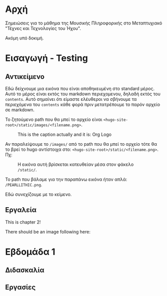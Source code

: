 #+COLUMNS: %40ITEM %20EXPORT_FILE_NAME %20EXPORT_HUGO_SECTION

# stars * do not work in column view: #+COLUMNS: %40ITEM %20EXPORT_FILE_NAME %20EXPORT_HUGO_SECTION %20EXPORT_HUGO_SECTION*

# export to subdir "contents" of hugo site root dir.
#+HUGO_BASE_DIR: ../

# export in root of contents subdir
#+HUGO_SECTION: ./

#+hugo_weight: auto
#+hugo_auto_set_lastmod: t

* Αρχή
  :PROPERTIES:
  :EXPORT_FILE_NAME: _index
  :EXPORT_HUGO_WEIGHT: 0
  :END:

Σημειώσεις για το μάθημα της Μουσικής Πληροφορικής στο Μεταπτυχιακό "Τέχνες και Τεχνολογίες του Ήχου".

Ακόμη υπό δοκιμή.

* Εισαγωγή - Testing
  :PROPERTIES:
  :EXPORT_FILE_NAME: _index
  :EXPORT_HUGO_SECTION: intro
  :EXPORT_HUGO_WEIGHT: 1
  :END:
** Αντικείμενο
   :PROPERTIES:
   :EXPORT_FILE_NAME: subject
   :EXPORT_HUGO_SECTION: intro
   :EXPORT_HUGO_WEIGHT: 2
   :END:

Εδώ δείχνουμε μια εικόνα που είναι αποθηκευμένη στο standard μέρος.  Αυτό το μέρος είναι εκτός του markdown περιεχομενου, δηλαδή εκτός του =contents=. Αυτό σημαίνει ότι είμαστε ελέυθεροι να σβήνουμε τα περιεχόμενα του =contents= κάθε φορά πριν μετατρέπουμε το παρόν αρχείο σε markdown. 

To ζητούμενο path που θα μπεί το αρχείο είναι =<hugo-site-root>/static/images/<filename.png>=.

#+caption: This is the caption actually and it is: Org Logo
#+name: img__org_logo1
[[/images/org-mode-unicorn-logo.png]]

Αν παραλείψουμε το =/images/= από το path που θα μπεί το αρχείο τότε θα το βρεί το hugo αντίστοιχα στο:  =<hugo-site-root>/static/<filename.png>=. Πχ:

#+caption: H εικόνα αυτή βρίσκεται κατευθείαν μέσα στον φάκελο =/static/=.
#+name: img__org_logo2
[[/PEARLLITHIC.png]]

Το path που βάλαμε για την παραπάνω εικόνα ήταν απλά: =/PEARLLITHIC.png=.

Εδώ συνεχίζουμε με το κείμενο.

** Εργαλεία
   :PROPERTIES:
   :EXPORT_FILE_NAME: tools
   :EXPORT_HUGO_SECTION: intro
   :EXPORT_HUGO_WEIGHT: 3
   :END:

 This is chapter 2!

There should be an image following here:

[[/chapter.jpg]]

* Εβδομάδα 1
  :PROPERTIES:
  :EXPORT_HUGO_WEIGHT: 4
  :END:

** Διδασκαλία
   :PROPERTIES:
   :EXPORT_HUGO_WEIGHT: 5
   :END:

** Εργασίες
   :PROPERTIES:
   :EXPORT_HUGO_WEIGHT: 6
   :END:


